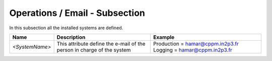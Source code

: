 Operations / Email - Subsection
===============================

In this subsection all the installed systems are defined.

+----------------+-----------------------------------------+----------------------------------+
| **Name**       | **Description**                         | **Example**                      |
+----------------+-----------------------------------------+----------------------------------+
| *<SystemName>* | This attribute define the e-mail of the | Production = hamar@cppm.in2p3.fr |
|                | person in charge of the system          | Logging = hamar@cppm.in2p3.fr    |
+----------------+-----------------------------------------+----------------------------------+
